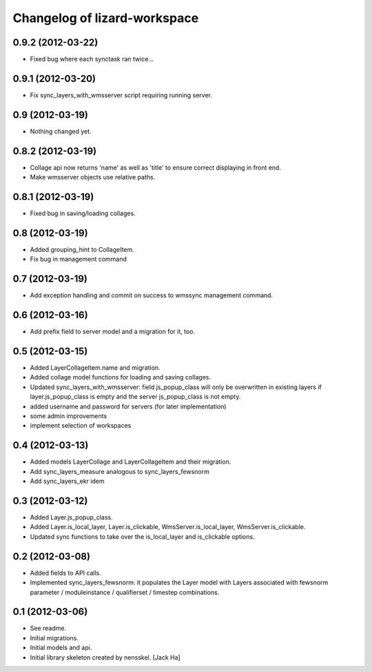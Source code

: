 Changelog of lizard-workspace
===================================================


0.9.2 (2012-03-22)
------------------

- Fixed bug where each synctask ran twice...


0.9.1 (2012-03-20)
------------------

- Fix sync_layers_with_wmsserver script requiring running server.


0.9 (2012-03-19)
----------------

- Nothing changed yet.


0.8.2 (2012-03-19)
------------------

- Collage api now returns 'name' as well as 'title' to ensure correct
  displaying in front end.
- Make wmsserver objects use relative paths.


0.8.1 (2012-03-19)
------------------

- Fixed bug in saving/loading collages.


0.8 (2012-03-19)
----------------

- Added grouping_hint to CollageItem.
- Fix bug in management command


0.7 (2012-03-19)
----------------

- Add exception handling and commit on success to wmssync management command.


0.6 (2012-03-16)
----------------

- Add prefix field to server model and a migration for it, too.


0.5 (2012-03-15)
----------------

- Added LayerCollageItem.name and migration.

- Added collage model functions for loading and saving collages.

- Updated sync_layers_with_wmsserver: field js_popup_class will only
  be overwritten in existing layers if layer.js_popup_class is empty
  and the server js_popup_class is not empty.

- added username and password for servers (for later implementation)

- some admin improvements

- implement selection of workspaces


0.4 (2012-03-13)
----------------

- Added models LayerCollage and LayerCollageItem and their migration.
- Add sync_layers_measure analogous to sync_layers_fewsnorm
- Add sync_layers_ekr idem


0.3 (2012-03-12)
----------------

- Added Layer.js_popup_class.

- Added Layer.is_local_layer, Layer.is_clickable,
  WmsServer.is_local_layer, WmsServer.is_clickable.

- Updated sync functions to take over the is_local_layer and
  is_clickable options.


0.2 (2012-03-08)
----------------

- Added fields to API calls.

- Implemented sync_layers_fewsnorm: it populates the Layer model with
  Layers associated with fewsnorm parameter / moduleinstance /
  qualifierset / timestep combinations.


0.1 (2012-03-06)
----------------

- See readme.

- Initial migrations.

- Initial models and api.

- Initial library skeleton created by nensskel.  [Jack Ha]
